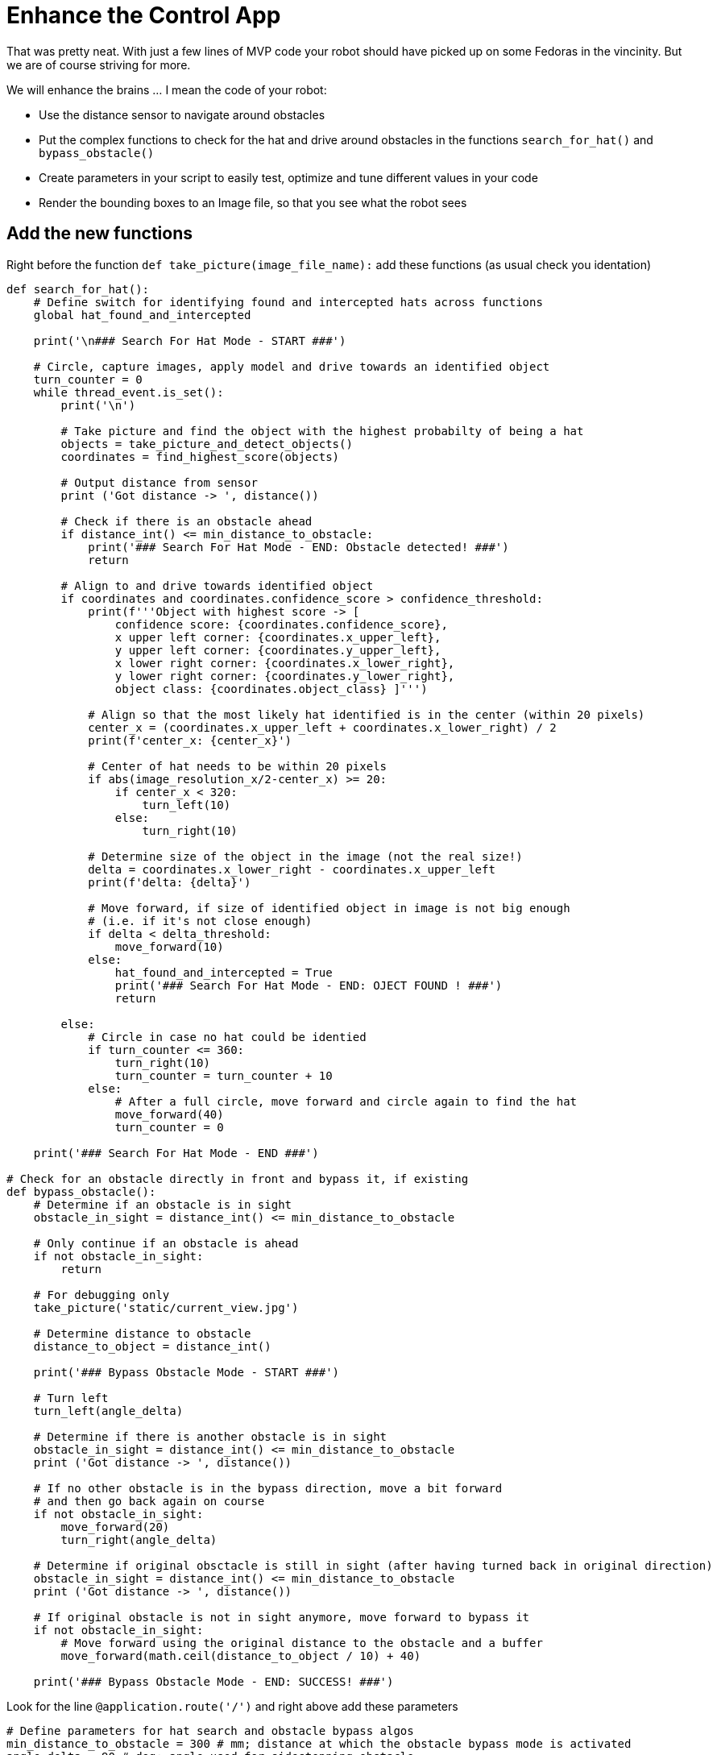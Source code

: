 = Enhance the Control App

That was pretty neat. With just a few lines of MVP code your robot should have picked up on some Fedoras in the vincinity.  But we are of course striving for more.

We will enhance the brains ... I mean the code of your robot:

* Use the distance sensor to navigate around obstacles
* Put the complex functions to check for the hat and drive around obstacles in the functions `+search_for_hat()+` and `+bypass_obstacle()+`
* Create parameters in your script to easily test, optimize and tune different values in your code
* Render the bounding boxes to an Image file, so that you see what the robot sees

== Add the new functions

Right before the function `+def take_picture(image_file_name):+` add these functions (as usual check you identation)

[source,python,role=execute,subs="attributes"]
----
def search_for_hat():
    # Define switch for identifying found and intercepted hats across functions
    global hat_found_and_intercepted

    print('\n### Search For Hat Mode - START ###')

    # Circle, capture images, apply model and drive towards an identified object
    turn_counter = 0
    while thread_event.is_set():
        print('\n')

        # Take picture and find the object with the highest probabilty of being a hat
        objects = take_picture_and_detect_objects()
        coordinates = find_highest_score(objects)

        # Output distance from sensor
        print ('Got distance -> ', distance())

        # Check if there is an obstacle ahead
        if distance_int() <= min_distance_to_obstacle:
            print('### Search For Hat Mode - END: Obstacle detected! ###')
            return

        # Align to and drive towards identified object
        if coordinates and coordinates.confidence_score > confidence_threshold:
            print(f'''Object with highest score -> [
                confidence score: {coordinates.confidence_score},
                x upper left corner: {coordinates.x_upper_left},
                y upper left corner: {coordinates.y_upper_left},
                x lower right corner: {coordinates.x_lower_right},
                y lower right corner: {coordinates.y_lower_right},
                object class: {coordinates.object_class} ]''')

            # Align so that the most likely hat identified is in the center (within 20 pixels)
            center_x = (coordinates.x_upper_left + coordinates.x_lower_right) / 2
            print(f'center_x: {center_x}')

            # Center of hat needs to be within 20 pixels
            if abs(image_resolution_x/2-center_x) >= 20:
                if center_x < 320:
                    turn_left(10)
                else:
                    turn_right(10)

            # Determine size of the object in the image (not the real size!)
            delta = coordinates.x_lower_right - coordinates.x_upper_left
            print(f'delta: {delta}')

            # Move forward, if size of identified object in image is not big enough
            # (i.e. if it's not close enough)
            if delta < delta_threshold:
                move_forward(10)
            else:
                hat_found_and_intercepted = True
                print('### Search For Hat Mode - END: OJECT FOUND ! ###')
                return

        else:
            # Circle in case no hat could be identied
            if turn_counter <= 360:
                turn_right(10)
                turn_counter = turn_counter + 10
            else:
                # After a full circle, move forward and circle again to find the hat
                move_forward(40)
                turn_counter = 0

    print('### Search For Hat Mode - END ###')

# Check for an obstacle directly in front and bypass it, if existing
def bypass_obstacle():
    # Determine if an obstacle is in sight
    obstacle_in_sight = distance_int() <= min_distance_to_obstacle

    # Only continue if an obstacle is ahead
    if not obstacle_in_sight:
        return

    # For debugging only
    take_picture('static/current_view.jpg')

    # Determine distance to obstacle
    distance_to_object = distance_int()

    print('### Bypass Obstacle Mode - START ###')

    # Turn left
    turn_left(angle_delta)

    # Determine if there is another obstacle is in sight
    obstacle_in_sight = distance_int() <= min_distance_to_obstacle
    print ('Got distance -> ', distance())

    # If no other obstacle is in the bypass direction, move a bit forward
    # and then go back again on course
    if not obstacle_in_sight:
        move_forward(20)
        turn_right(angle_delta)

    # Determine if original obsctacle is still in sight (after having turned back in original direction)
    obstacle_in_sight = distance_int() <= min_distance_to_obstacle
    print ('Got distance -> ', distance())

    # If original obstacle is not in sight anymore, move forward to bypass it
    if not obstacle_in_sight:
        # Move forward using the original distance to the obstacle and a buffer
        move_forward(math.ceil(distance_to_object / 10) + 40)

    print('### Bypass Obstacle Mode - END: SUCCESS! ###')
----

Look for the line `+@application.route('/')+` and right above add these parameters

[source,python,role=execute,subs="attributes"]
----
# Define parameters for hat search and obstacle bypass algos
min_distance_to_obstacle = 300 # mm; distance at which the obstacle bypass mode is activated
angle_delta = 90 # deg; angle used for sidestepping obstacle
image_resolution_x = 640 # pixels; resolution of camera used in robot
confidence_threshold = 0.6 # e.g. 0.6 = 60%; confidence at which an object identified as hat is intercepted
delta_threshold = 280 # pixels; delta for standard fedora (defines minimum desired pixel size of fedora in image)
hat_found_and_intercepted = False # boolean; switch for a found and intercepted hat
----


Now you can call these functions from inside the `+startRobot()+` function like so


[source,python,role=execute,subs="attributes"]
----
    # Drop your code here
    # Initialize switch for identifying found and intercepted hats across functions
    global hat_found_and_intercepted
    hat_found_and_intercepted = False

    # Main loop running until one hat is properly identified and intercepted (or the app ist stopped)
    while thread_event.is_set() and not hat_found_and_intercepted:
        # Check for an obstacle directly in front and bypass it, if existing
        bypass_obstacle()

        # Search for the hat and intercrept it
        search_for_hat()

    print('Done')
----

Give this new code a try.  How is the Fedora prediction? How does the robot handle a barrier?

Try to change some of the value parameters and see if you can tune the performance of your robot.

This will give you good start to tackle the next challenges







